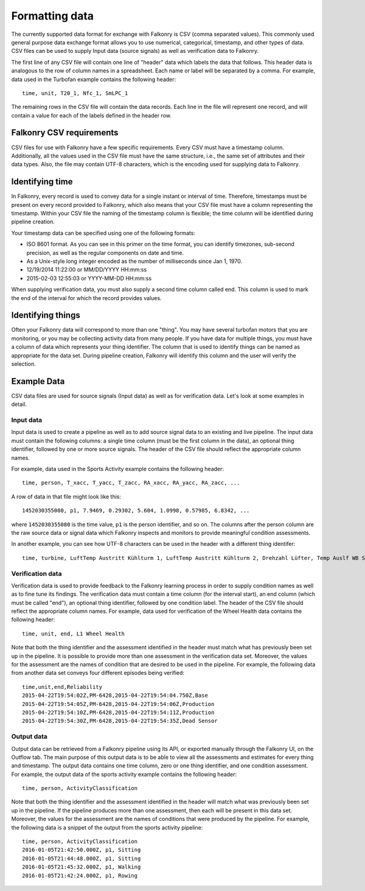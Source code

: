 Formatting data
===============

The currently supported data format for exchange with Falkonry is CSV (comma separated values). 
This commonly used general purpose data exchange format allows you to use numerical, 
categorical, timestamp, and other types of data.  CSV files can be used to supply Input 
data (source signals) as well as verification data to Falkonry.

The first line of any CSV file will contain one line of "header" data which labels the 
data that follows.  This header data is analogous to the row of column names in a 
spreadsheet.  Each name or label will be separated by a comma.  For example, data used in 
the Turbofan example contains the following header::

  time, unit, T20_1, Nfc_1, SmLPC_1

The remaining rows in the CSV file will contain the data records.  Each line in the file 
will represent one record, and will contain a value for each of the labels defined in the 
header row.

Falkonry CSV requirements
-------------------------

CSV files for use with Falkonry have a few specific requirements.  Every CSV must have a 
timestamp column. Additionally, all the values used in the CSV file must have the same 
structure, i.e., the same set of attributes and their data types. Also, the file may 
contain UTF-8 characters, which is the encoding used for supplying data to Falkonry. 

Identifying time
----------------

In Falkonry, every record is used to convey data for a single instant or interval of time. 
Therefore, timestamps must be present on every record provided to Falkonry, which also 
means that your CSV file must have a column representing the timestamp. Within your CSV 
file the naming of the timestamp column is flexible; the time column will be identified 
during pipeline creation.

Your timestamp data can be specified using one of the following formats:

- ISO 8601 format. As you can see in this primer on the time format, you can identify timezones, sub-second precision, as well as the regular components on date and time.
- As a Unix-style long integer encoded as the number of milliseconds since Jan 1, 1970.
- 12/19/2014 11:22:00 or MM/DD/YYYY HH:mm:ss
- 2015-02-03 12:55:03 or YYYY-MM-DD HH:mm:ss

When supplying verification data, you must also supply a second time column called end. 
This column is used to mark the end of the interval for which the record provides values.

Identifying things
------------------

Often your Falkonry data will correspond to more than one "thing".  You may have several 
turbofan motors that you are monitoring, or you may be collecting activity data from many 
people. If you have data for multiple things, you must have a column of data which represents 
your thing identifier.  The column that is used to identify things can be named as 
appropriate for the data set.  During pipeline creation, Falkonry will identify this 
column and the user will verify the selection.

Example Data
------------

CSV data files are used for source signals (Input data) as well as for verification data. 
Let's look at some examples in detail.

Input data
~~~~~~~~~~

Input data is used to create a pipeline as well as to add source signal data to an 
existing and live pipeline. The input data must contain the following columns: a single 
time column (must be the first column in the data), an optional thing identifier, followed 
by one or more source signals. The header of the CSV file should reflect the appropriate 
column names. 

For example, data used in the Sports Activity example contains the following header::

  time, person, T_xacc, T_yacc, T_zacc, RA_xacc, RA_yacc, RA_zacc, ...

A row of data in that file might look like this::

  1452030355080, p1, 7.9469, 0.29302, 5.604, 1.0998, 0.57985, 6.8342, ...

where ``1452030355080`` is the time value, ``p1`` is the person identifier, and so on.  
The columns after the person column are the raw source data or signal data which Falkonry 
inspects and monitors to provide meaningful condition assessments.

In another example, you can see how UTF-8 characters can be used in the header with a 
different thing identifer::

  time, turbine, LuftTemp Austritt Kühlturm 1, LuftTemp Austritt Kühlturm 2, Drehzahl Lüfter, Temp Auslf WB Scheibe

Verification data
~~~~~~~~~~~~~~~~~

Verification data is used to provide feedback to the Falkonry learning process in order to 
supply condition names as well as to fine tune its findings. The verification data must 
contain a time column (for the interval start), an end column (which must be called "end"), 
an optional thing identifier, followed by one condition label. The header of the CSV file 
should reflect the appropriate column names. For example, data used for verification of 
the Wheel Health data contains the following header::

  time, unit, end, L1 Wheel Health

Note that both the thing identifier and the assessment identified in the header must match 
what has previously been set up in the pipeline.  It is possible to provide more than one 
assessment in the verification data set. Moreover, the values for the assessment are the 
names of condition that are desired to be used in the pipeline. For example, the following 
data from another data set conveys four different episodes being verified::

  time,unit,end,Reliability
  2015-04-22T19:54:02Z,PM-6428,2015-04-22T19:54:04.750Z,Base
  2015-04-22T19:54:05Z,PM-6428,2015-04-22T19:54:06Z,Production
  2015-04-22T19:54:10Z,PM-6428,2015-04-22T19:54:11Z,Production
  2015-04-22T19:54:30Z,PM-6428,2015-04-22T19:54:35Z,Dead Sensor

Output data
~~~~~~~~~~~

Output data can be retrieved from a Falkonry pipeline using its API, or exported manually 
through the Falkonry UI, on the Outflow tab. The main purpose of this output data is to be 
able to view all the assessments and estimates for every thing and timestamp. The output 
data contains one time column, zero or one thing identifier, and one condition assessment.  
For example, the output data of the sports activity example contains the following header::

  time, person, ActivityClassification

Note that both the thing identifier and the assessment identified in the header will match 
what was previously been set up in the pipeline.  If the pipeline produces more than one 
assessment, then each will be present in this data set. Moreover, the values for the 
assessment are the names of conditions that were produced by the pipeline. For example, 
the following data is a snippet of the output from the sports activity pipeline::

  time, person, ActivityClassification
  2016-01-05T21:42:50.000Z, p1, Sitting
  2016-01-05T21:44:48.000Z, p1, Sitting
  2016-01-05T21:45:32.000Z, p1, Walking
  2016-01-05T21:42:24.000Z, p1, Rowing